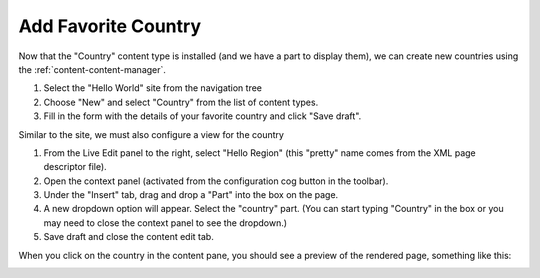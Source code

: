Add Favorite Country
--------------------

Now that the "Country" content type is installed (and we have a part to display them), we can create
new countries using the :ref:`content-content-manager`.

#. Select the "Hello World" site from the navigation tree
#. Choose "New" and select "Country" from the list of content types.
#. Fill in the form with the details of your favorite country and click "Save draft".

.. image:: images/country-content-edit.png

Similar to the site, we must also configure a view for the country

#. From the Live Edit panel to the right, select "Hello Region" (this "pretty" name comes from the XML page descriptor file).
#. Open the context panel (activated from the configuration cog button in the toolbar).
#. Under the "Insert" tab, drag and drop a "Part" into the box on the page.
#. A new dropdown option will appear. Select the "country" part. (You can start typing "Country" in the box or you may need to close the
   context panel to see the dropdown.)
#. Save draft and close the content edit tab.

When you click on the country in the content pane, you should see a preview of the rendered page, something like this:

.. image:: images/country-content-rendered.png
